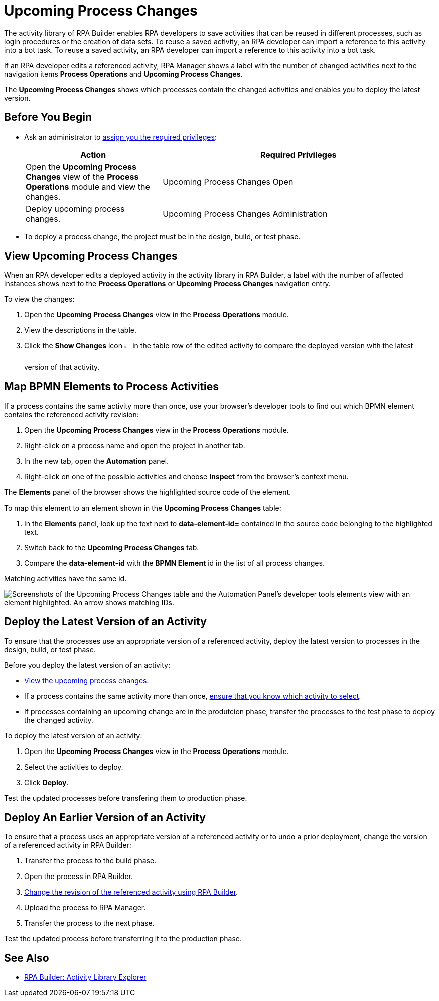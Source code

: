 = Upcoming Process Changes

The activity library of RPA Builder enables RPA developers to save activities that can be reused in different processes, such as login procedures or the creation of data sets. To reuse a saved activity, an RPA developer can import a reference to this activity into a bot task. To reuse a saved activity, an RPA developer can import a reference to this activity into a bot task. 

If an RPA developer edits a referenced activity, RPA Manager shows a label with the number of changed activities next to the navigation items *Process Operations* and *Upcoming Process Changes*. 

The *Upcoming Process Changes* shows which processes contain the changed activities and enables you to deploy the latest version.

== Before You Begin 

* Ask an administrator to xref:usermanagement-manage.adoc#assign-privileges-to-a-user[assign you the required privileges]:
+
[cols="1,2"]
|===
|*Action* |*Required Privileges*

|Open the *Upcoming Process Changes* view of the *Process Operations* module and view the changes.
|Upcoming Process Changes Open

|Deploy upcoming process changes.
|Upcoming Process Changes Administration

|===

* To deploy a process change, the project must be in the design, build, or test phase.

[[view-upcoming-process-changes]]
== View Upcoming Process Changes 

When an RPA developer edits a deployed activity in the activity library in RPA Builder, a label with the number of affected instances shows next to the *Process Operations* or *Upcoming Process Changes* navigation entry.

To view the changes:

. Open the *Upcoming Process Changes* view in the *Process Operations* module.
. View the descriptions in the table.
. Click the *Show Changes* icon image:show-icon.png[eye symbol,1.5%,1.5%] in the table row of the edited activity to compare the deployed version with the latest version of that activity.

[[map-bpmn-elements-to-process-activities]]
== Map BPMN Elements to Process Activities

If a process contains the same activity more than once, use your browser's developer tools to find out which BPMN element contains the referenced activity revision:

. Open the *Upcoming Process Changes* view in the *Process Operations* module.
. Right-click on a process name and open the project in another tab.
. In the new tab, open the *Automation* panel.
. Right-click on one of the possible activities and choose *Inspect* from the browser's context menu. 

The *Elements* panel of the browser shows the highlighted source code of the element. 

To map this element to an element shown in the *Upcoming Process Changes* table:

. In the *Elements* panel, look up the text next to *data-element-id=* contained in the source code belonging to the highlighted text.
. Switch back to the *Upcoming Process Changes* tab.
. Compare the *data-element-id* with the *BPMN Element* id in the list of all process changes.

Matching activities have the same id.
 
image::rpa_processOperations_UpcomingProcessChanges_WhichBPMNElement.png[Screenshots of the Upcoming Process Changes table and the Automation Panel's developer tools elements view with an element highlighted. An arrow shows matching IDs.]

[[deploy-the-latest-version-of-an-activity]]
== Deploy the Latest Version of an Activity

To ensure that the processes use an appropriate version of a referenced activity, deploy the latest version to processes in the design, build, or test phase.

Before you deploy the latest version of an activity:

* <<view-upcoming-process-changes, View the upcoming process changes>>.
* If a process contains the same activity more than once, <<map-bpmn-elements-to-process-activities, ensure that you know which activity to select>>.
* If processes containing an upcoming change are in the produtcion phase, transfer the processes to the test phase to deploy the changed activity.

To deploy the latest version of an activity:

. Open the *Upcoming Process Changes* view in the *Process Operations* module.
. Select the activities to deploy.
. Click *Deploy*.

Test the updated processes before transfering them to production phase.

== Deploy An Earlier Version of an Activity

To ensure that a process uses an appropriate version of a referenced activity or to undo a prior deployment, change the version of a referenced activity in RPA Builder:

. Transfer the process to the build phase.
. Open the process in RPA Builder.
. xref:rpa-builder::activity-library.adoc#change-the-revision-of-a-referenced-activity[Change the revision of the referenced activity using RPA Builder].
. Upload the process to RPA Manager.
. Transfer the process to the next phase. 

Test the updated process before transferring it to the production phase.

== See Also

* xref:rpa-builder::activity-library-explorer.adoc[RPA Builder: Activity Library Explorer]
